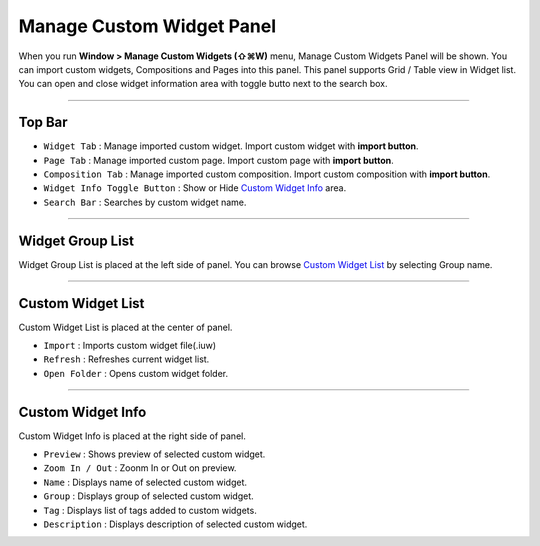 .. _Custom Widget List : #id1
.. _Custom Widget Info : #id2




Manage Custom Widget Panel
==================================

When you run **Window > Manage Custom Widgets (⇧⌘W)** menu, Manage Custom Widgets Panel will be shown. You can import custom widgets, Compositions and Pages into this panel. This panel supports Grid / Table view in Widget list. You can open and close widget information area with toggle butto next to the search box.
 

.. image:: resource/iu_manual_panel_import_widget.png


----------

Top Bar
----------------------------

* ``Widget Tab`` : Manage imported custom widget. Import custom widget with **import button**.
* ``Page Tab`` : Manage imported custom page. Import custom page with **import button**.
* ``Composition Tab`` : Manage imported custom composition. Import custom composition with **import button**.
* ``Widget Info Toggle Button`` : Show or Hide `Custom Widget Info`_ area.
* ``Search Bar`` : Searches by custom widget name.


----------


Widget Group List
----------------------------

Widget Group List is placed at the left side of panel. You can browse `Custom Widget List`_ by selecting Group name.



----------


Custom Widget List
-------------------------------

Custom Widget List is placed at the center of panel.

* ``Import`` : Imports custom widget file(.iuw)
* ``Refresh`` : Refreshes current widget list.
* ``Open Folder`` : Opens custom widget folder.


----------


Custom Widget Info
------------------------------

Custom Widget Info is placed at the right side of panel.

* ``Preview`` : Shows preview of selected custom widget.
* ``Zoom In / Out`` : Zoonm In or Out on preview.
* ``Name`` : Displays name of selected custom widget.
* ``Group`` : Displays group of selected custom widget. 
* ``Tag`` : Displays list of tags added to custom widgets.
* ``Description`` : Displays description of selected custom widget. 




